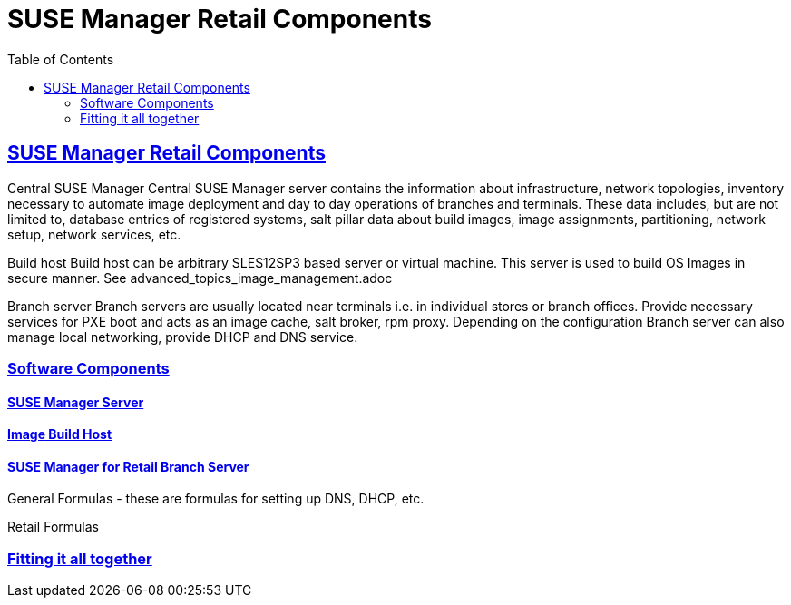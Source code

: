 [[retail.chap.introduction]]
= SUSE Manager Retail Components
ifdef::env-github,backend-html5,backend-docbook5[]
//Admonitions
:tip-caption: :bulb:
:note-caption: :information_source:
:important-caption: :heavy_exclamation_mark:
:caution-caption: :fire:
:warning-caption: :warning:
// SUSE ENTITIES FOR GITHUB
// System Architecture
:zseries: z Systems
:ppc: POWER
:ppc64le: ppc64le
:ipf : Itanium
:x86: x86
:x86_64: x86_64
// Rhel Entities
:rhel: Red Hat Linux Enterprise
:rhnminrelease6: Red Hat Enterprise Linux Server 6
:rhnminrelease7: Red Hat Enterprise Linux Server 7
// SUSE Manager Entities
:productname:
:susemgr: SUSE Manager
:smr: SUSE Manager for Retail
:susemgrproxy: SUSE Manager Proxy
:productnumber: 3.2
:webui: Web UI
// SUSE Product Entities
:sles-version: 12
:sp-version: SP3
:jeos: JeOS
:scc: SUSE Customer Center
:sls: SUSE Linux Enterprise Server
:sle: SUSE Linux Enterprise
:slsa: SLES
:suse: SUSE
endif::[]
// Asciidoctor Front Matter
:doctype: book
:sectlinks:
:toc: left
:icons: font
:experimental:
:sourcedir: .
:imagesdir: images

// For the github environment we use cross references. These are only used with gh-pages, jekyll and browsing via github.
// Add a new installation document with methods for each type of installation(jeos, sles extension, ncurses etc.)
ifdef::env-github[]
// <<quickstart3_chap_install_overview.adoc#gs-overview, Overview>>
endif::[]

// For DAPS processing, Includes are not friendly with gh-pages, and jekyll due to default safe methods.
ifndef::env-github[]
// include::quickstart3_chap_install_overview.adoc[leveloffset=1]
endif::[]



[[retail.sect.components]]
== SUSE Manager Retail Components

Central SUSE Manager
Central SUSE Manager server contains the information about infrastructure, network topologies, inventory necessary to automate image deployment and day to day operations of branches and terminals. These data includes, but are not limited to, database entries of registered systems, salt pillar data about build images, image assignments, partitioning, network setup, network services, etc.

Build host
Build host can be arbitrary SLES12SP3 based server or virtual machine. This server is used to build OS Images in secure manner. See advanced_topics_image_management.adoc

Branch server
Branch servers are usually located near terminals i.e. in individual stores or branch offices. Provide necessary services for PXE boot and acts as an image cache, salt broker, rpm proxy. Depending on the configuration Branch server can also manage local networking, provide DHCP and DNS service.

[[retail.sect.components.software]]
=== Software Components


[[retail.sect.components.software.susemgr]]
==== {susemgr} Server


[[retail.sect.omponents.software.image_buildhost]]
==== Image Build Host


[[retail.sect.components.software.retail_branch_server]]
==== SUSE Manager for Retail Branch Server

General Formulas - these are formulas for setting up DNS, DHCP, etc.

Retail Formulas



[[retail.sect.components.fitting]]
=== Fitting it all together
